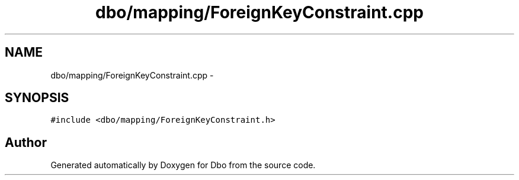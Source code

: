 .TH "dbo/mapping/ForeignKeyConstraint.cpp" 3 "Sat Feb 27 2016" "Dbo" \" -*- nroff -*-
.ad l
.nh
.SH NAME
dbo/mapping/ForeignKeyConstraint.cpp \- 
.SH SYNOPSIS
.br
.PP
\fC#include <dbo/mapping/ForeignKeyConstraint\&.h>\fP
.br

.SH "Author"
.PP 
Generated automatically by Doxygen for Dbo from the source code\&.
